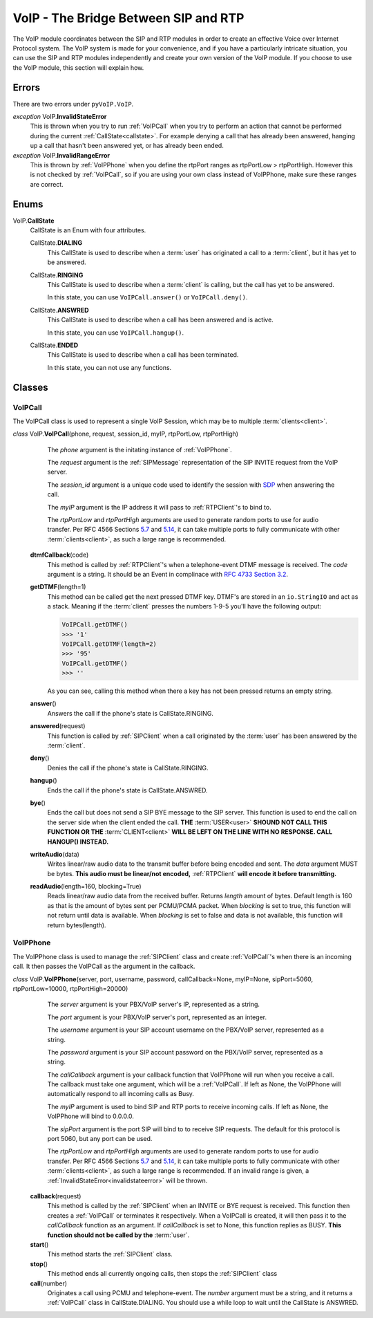 VoIP - The Bridge Between SIP and RTP
#####################################

The VoIP module coordinates between the SIP and RTP modules in order to create an effective Voice over Internet Protocol system.  The VoIP system is made for your convenience, and if you have a particularly intricate situation, you can use the SIP and RTP modules independently and create your own version of the VoIP module.  If you choose to use the VoIP module, this section will explain how.

Errors
********

There are two errors under ``pyVoIP.VoIP``.

.. _invalidstateerror:

*exception* VoIP.\ **InvalidStateError**
  This is thrown when you try to run :ref:`VoIPCall` when you try to perform an action that cannot be performed during the current :ref:`CallState<callstate>`.  For example denying a call that has already been answered, hanging up a call that hasn't been answered yet, or has already been ended.
  
*exception* VoIP.\ **InvalidRangeError**
  This is thrown by :ref:`VoIPPhone` when you define the rtpPort ranges as rtpPortLow > rtpPortHigh.  However this is not checked by :ref:`VoIPCall`, so if you are using your own class instead of VoIPPhone, make sure these ranges are correct.

Enums
***********

.. _callstate:

VoIP.\ **CallState**
  CallState is an Enum with four attributes.
  
  CallState.\ **DIALING**
    This CallState is used to describe when a :term:`user` has originated a call to a :term:`client`, but it has yet to be answered.
  
  CallState.\ **RINGING**
    This CallState is used to describe when a :term:`client` is calling, but the call has yet to be answered.
    
    In this state, you can use ``VoIPCall.answer()`` or ``VoIPCall.deny()``.
  
  CallState.\ **ANSWRED**
    This CallState is used to describe when a call has been answered and is active.
    
    In this state, you can use ``VoIPCall.hangup()``.
    
  CallState.\ **ENDED**
    This CallState is used to describe when a call has been terminated.
    
    In this state, you can not use any functions.

Classes
********

.. _VoIPCall:

VoIPCall
=========

The VoIPCall class is used to represent a single VoIP Session, which may be to multiple :term:`clients<client>`.

*class* VoIP.\ **VoIPCall**\ (phone, request, session_id, myIP, rtpPortLow, rtpPortHigh)
      The *phone* argument is the initating instance of :ref:`VoIPPhone`.
     
      The *request* argument is the :ref:`SIPMessage` representation of the SIP INVITE request from the VoIP server.
     
      The *session_id* argument is a unique code used to identify the session with `SDP <https://tools.ietf.org/html/rfc4566#section-5.2>`_ when answering the call.
     
      The *myIP* argument is the IP address it will pass to :ref:`RTPClient`'s to bind to.
     
      The *rtpPortLow* and *rtpPortHigh* arguments are used to generate random ports to use for audio transfer.  Per RFC 4566 Sections `5.7 <https://tools.ietf.org/html/rfc4566#section-5.7>`_ and `5.14 <https://tools.ietf.org/html/rfc4566#section-5.14>`_, it can take multiple ports to fully communicate with other :term:`clients<client>`, as such a large range is recommended.
     
    **dtmfCallback**\ (code)
      This method is called by :ref:`RTPClient`'s when a telephone-event DTMF message is received.  The *code* argument is a string.  It should be an Event in complinace with `RFC 4733 Section 3.2 <https://tools.ietf.org/html/rfc4733#section-3.2>`_.
       
    **getDTMF**\ (length=1)
      This method can be called get the next pressed DTMF key.  DTMF's are stored in an ``io.StringIO`` and act as a stack.  Meaning if the :term:`client` presses the numbers 1-9-5 you'll have the following output:
       
      .. code-block:: python
       
        VoIPCall.getDTMF()
        >>> '1'
        VoIPCall.getDTMF(length=2)
        >>> '95'
        VoIPCall.getDTMF()
        >>> ''
      
      As you can see, calling this method when there a key has not been pressed returns an empty string.
      
    **answer**\ ()
      Answers the call if the phone's state is CallState.RINGING.
      
    **answered**\ (request)
      This function is called by :ref:`SIPClient` when a call originated by the :term:`user` has been answered by the :term:`client`.
      
    **deny**\ ()
      Denies the call if the phone's state is CallState.RINGING.
      
    **hangup**\ ()
      Ends the call if the phone's state is CallState.ANSWRED.
    
    **bye**\ ()
      Ends the call but does not send a SIP BYE message to the SIP server.  This function is used to end the call on the server side when the client ended the call.  **THE** :term:`USER<user>` **SHOUND NOT CALL THIS FUNCTION OR THE** :term:`CLIENT<client>` **WILL BE LEFT ON THE LINE WITH NO RESPONSE. CALL HANGUP() INSTEAD.**
      
    **writeAudio**\ (data)
      Writes linear/raw audio data to the transmit buffer before being encoded and sent.  The *data* argument MUST be bytes.  **This audio must be linear/not encoded,** :ref:`RTPClient` **will encode it before transmitting.**
      
    **readAudio**\ (length=160, blocking=True)
      Reads linear/raw audio data from the received buffer.  Returns *length* amount of bytes.  Default length is 160 as that is the amount of bytes sent per PCMU/PCMA packet.  When *blocking* is set to true, this function will not return until data is available.  When *blocking* is set to false and data is not available, this function will return bytes(length).
    
.. _VoIPPhone:

VoIPPhone
=========

The VoIPPhone class is used to manage the :ref:`SIPClient` class and create :ref:`VoIPCall`'s when there is an incoming call.  It then passes the VoIPCall as the argument in the callback.

*class* VoIP.\ **VoIPPhone**\ (server, port, username, password, callCallback=None, myIP=None, sipPort=5060, rtpPortLow=10000, rtpPortHigh=20000)
    The *server* argument is your PBX/VoIP server's IP, represented as a string.
    
    The *port* argument is your PBX/VoIP server's port, represented as an integer.
    
    The *username* argument is your SIP account username on the PBX/VoIP server, represented as a string.
    
    The *password* argument is your SIP account password on the PBX/VoIP server, represented as a string.
    
    The *callCallback* argument is your callback function that VoIPPhone will run when you receive a call.  The callback must take one argument, which will be a :ref:`VoIPCall`.  If left as None, the VoIPPhone will automatically respond to all incoming calls as Busy.
    
    The *myIP* argument is used to bind SIP and RTP ports to receive incoming calls.  If left as None, the VoIPPhone will bind to 0.0.0.0.
    
    The *sipPort* argument is the port SIP will bind to to receive SIP requests.  The default for this protocol is port 5060, but any port can be used.
    
    The *rtpPortLow* and *rtpPortHigh* arguments are used to generate random ports to use for audio transfer.  Per RFC 4566 Sections `5.7 <https://tools.ietf.org/html/rfc4566#section-5.7>`_ and `5.14 <https://tools.ietf.org/html/rfc4566#section-5.14>`_, it can take multiple ports to fully communicate with other :term:`clients<client>`, as such a large range is recommended.  If an invalid range is given, a :ref:`InvalidStateError<invalidstateerror>` will be thrown.
    
  **callback**\ (request)
    This method is called by the :ref:`SIPClient` when an INVITE or BYE request is received.  This function then creates a :ref:`VoIPCall` or terminates it respectively.  When a VoIPCall is created, it will then pass it to the *callCallback* function as an argument.  If *callCallback* is set to None, this function replies as BUSY. **This function should not be called by the** :term:`user`.
    
  **start**\ ()
    This method starts the :ref:`SIPClient` class.
    
  **stop**\ ()
    This method ends all currently ongoing calls, then stops the :ref:`SIPClient` class
  
  **call**\ (number)
    Originates a call using PCMU and telephone-event. The *number* argument must be a string, and it returns a :ref:`VoIPCall` class in CallState.DIALING.  You should use a while loop to wait until the CallState is ANSWRED.
  
